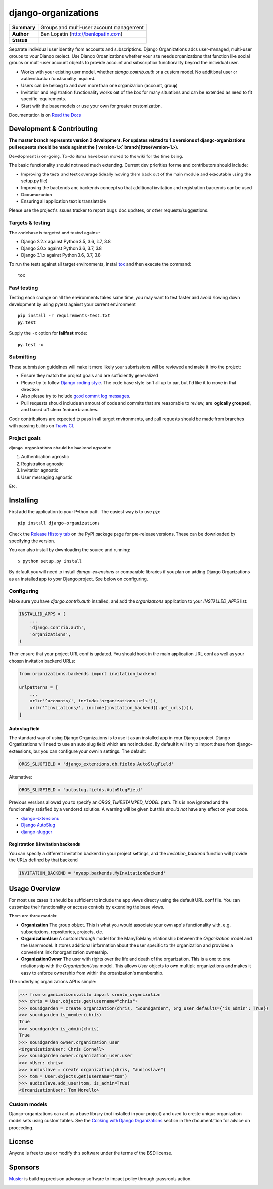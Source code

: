 ====================
django-organizations
====================

.. start-table

.. list-table::
    :stub-columns: 1

    * - Summary
      - Groups and multi-user account management
    * - Author
      - Ben Lopatin (http://benlopatin.com)
    * - Status
      - |docs| |travis| |version| |wheel| |supported-versions| |supported-implementations|

.. |docs| image:: https://readthedocs.org/projects/django-organizations/badge/?style=flat
    :target: https://readthedocs.org/projects/django-organizations
    :alt: Documentation Status

.. |travis| image:: https://travis-ci.org/bennylope/django-organizations.svg?branch=master
    :alt: Travis-CI Build Status
    :target: https://travis-ci.org/bennylope/django-organizations

.. |version| image:: https://img.shields.io/pypi/v/django-organizations.svg?style=flat
    :alt: PyPI Package latest release
    :target: https://pypi.python.org/pypi/django-organizations

.. |wheel| image:: https://img.shields.io/pypi/wheel/django-organizations.svg?style=flat
    :alt: PyPI Wheel
    :target: https://pypi.python.org/pypi/django-organizations

.. |supported-versions| image:: https://img.shields.io/pypi/pyversions/django-organizations.svg?style=flat
    :alt: Supported versions
    :target: https://pypi.python.org/pypi/django-organizations

.. |supported-implementations| image:: https://img.shields.io/pypi/implementation/django-organizations.svg?style=flat
    :alt: Supported implementations
    :target: https://pypi.python.org/pypi/django-organizations


.. end-table


Separate individual user identity from accounts and subscriptions. Django
Organizations adds user-managed, multi-user groups to your Django project. Use
Django Organizations whether your site needs organizations that function like
social groups or multi-user account objects to provide account and subscription
functionality beyond the individual user.

* Works with your existing user model, whether
  `django.contrib.auth` or a custom model. No additional user
  or authentication functionality required.
* Users can be belong to and own more than one organization (account, group)
* Invitation and registration functionality works out of the box for many
  situations and can be extended as need to fit specific requirements.
* Start with the base models or use your own for greater customization.

Documentation is on `Read the Docs
<http://django-organizations.readthedocs.org/en/latest/index.html>`_


Development & Contributing
==========================

**The master branch represents version 2 development. For updates related to 1.x
versions of django-organizations pull requests should be made against the
[`version-1.x` branch](tree/version-1.x).**

Development is on-going. To-do items have been moved to the wiki for the time
being.

The basic functionality should not need much extending. Current dev priorities
for me and contributors should include:

* Improving the tests and test coverage (ideally moving them back out of the
  main module and executable using the setup.py file)
* Improving the backends and backends concept so that additional invitation and
  registration backends can be used
* Documentation
* Ensuring all application text is translatable

Please use the project's issues tracker to report bugs, doc updates, or other
requests/suggestions.

Targets & testing
-----------------

The codebase is targeted and tested against:

* Django 2.2.x against Python 3.5, 3.6, 3.7, 3.8
* Django 3.0.x against Python 3.6, 3.7, 3.8
* Django 3.1.x against Python 3.6, 3.7, 3.8

To run the tests against all target environments, install `tox
<https://testrun.org/tox/latest/>`_ and then execute the command::

    tox

Fast testing
------------

Testing each change on all the environments takes some time, you may
want to test faster and avoid slowing down development by using pytest
against your current environment::

    pip install -r requirements-test.txt
    py.test

Supply the ``-x`` option for **failfast** mode::

    py.test -x

Submitting
----------

These submission guidelines will make it more likely your submissions will be
reviewed and make it into the project:

* Ensure they match the project goals and are sufficiently generalized
* Please try to follow `Django coding style
  <https://docs.djangoproject.com/en/stable/internals/contributing/writing-code/coding-style/>`_.
  The code base style isn't all up to par, but I'd like it to move in that
  direction
* Also please try to include `good commit log messages
  <http://tbaggery.com/2008/04/19/a-note-about-git-commit-messages.html>`_.
* Pull requests should include an amount of code and commits that are
  reasonable to review, are **logically grouped**, and based off clean feature
  branches.

Code contributions are expected to pass in all target environments, and
pull requests should be made from branches with passing builds on `Travis
CI <https://travis-ci.org/bennylope/django-organizations>`_.

Project goals
-------------

django-organizations should be backend agnostic:

1. Authentication agnostic
2. Registration agnostic
3. Invitation agnostic
4. User messaging agnostic

Etc.

Installing
==========

First add the application to your Python path. The easiest way is to use
`pip`::

    pip install django-organizations

Check the `Release History tab <https://pypi.org/project/django-organizations/#history>`_ on
the PyPI package page for pre-release versions. These can be downloaded by specifying the version.

You can also install by downloading the source and running::

    $ python setup.py install

By default you will need to install `django-extensions` or comparable libraries
if you plan on adding Django Organizations as an installed app to your Django
project. See below on configuring.

Configuring
-----------

Make sure you have `django.contrib.auth` installed, and add the `organizations`
application to your `INSTALLED_APPS` list:

.. code-block:: python

    INSTALLED_APPS = (
        ...
        'django.contrib.auth',
        'organizations',
    )

Then ensure that your project URL conf is updated. You should hook in the
main application URL conf as well as your chosen invitation backend URLs:

.. code-block:: python

    from organizations.backends import invitation_backend

    urlpatterns = [
        ...
        url(r'^accounts/', include('organizations.urls')),
        url(r'^invitations/', include(invitation_backend().get_urls())),
    ]

Auto slug field
~~~~~~~~~~~~~~~

The standard way of using Django Organizations is to use it as an installed app
in your Django project. Django Organizations will need to use an auto slug
field which are not included. By default it will try to import these from
django-extensions, but you can configure your own in settings. The default:

.. code-block:: python

    ORGS_SLUGFIELD = 'django_extensions.db.fields.AutoSlugField'

Alternative:

.. code-block:: python

    ORGS_SLUGFIELD = 'autoslug.fields.AutoSlugField'

Previous versions allowed you to specify an `ORGS_TIMESTAMPED_MODEL` path. This
is now ignored and the functionality satisfied by a vendored solution. A
warning will be given but this *should not* have any effect on your code.

- `django-extensions <http://django-extensions.readthedocs.org/en/latest/>`_
- `Django AutoSlug <https://github.com/justinmayer/django-autoslug/>`_
- `django-slugger <https://gitlab.com/dspechnikov/django-slugger/>`_

Registration & invitation backends
~~~~~~~~~~~~~~~~~~~~~~~~~~~~~~~~~~

You can specify a different invitation backend in your project settings, and
the `invitation_backend` function will provide the URLs defined by that
backend:

.. code-block:: python

    INVITATION_BACKEND = 'myapp.backends.MyInvitationBackend'


Usage Overview
==============

For most use cases it should be sufficient to include the app views directly
using the default URL conf file. You can customize their functionality or
access controls by extending the base views.

There are three models:

* **Organization** The group object. This is what you would associate your own
  app's functionality with, e.g. subscriptions, repositories, projects, etc.
* **OrganizationUser** A custom `through` model for the ManyToMany relationship
  between the `Organization` model and the `User` model. It stores additional
  information about the user specific to the organization and provides a
  convenient link for organization ownership.
* **OrganizationOwner** The user with rights over the life and death of the
  organization. This is a one to one relationship with the `OrganizationUser`
  model. This allows `User` objects to own multiple organizations and makes it
  easy to enforce ownership from within the organization's membership.

The underlying organizations API is simple:

.. code-block:: python

    >>> from organizations.utils import create_organization
    >>> chris = User.objects.get(username="chris")
    >>> soundgarden = create_organization(chris, "Soundgarden", org_user_defaults={'is_admin': True})
    >>> soundgarden.is_member(chris)
    True
    >>> soundgarden.is_admin(chris)
    True
    >>> soundgarden.owner.organization_user
    <OrganizationUser: Chris Cornell>
    >>> soundgarden.owner.organization_user.user
    >>> <User: chris>
    >>> audioslave = create_organization(chris, "Audioslave")
    >>> tom = User.objects.get(username="tom")
    >>> audioslave.add_user(tom, is_admin=True)
    <OrganizationUser: Tom Morello>

Custom models
-------------

Django-organizations can act as a base library (not installed in your project)
and used to create unique organization model sets using custom tables. See the
`Cooking with Django Organizations
<http://django-organizations.readthedocs.org/en/latest/cookbook.html#advanced-customization>`_
section in the documentation for advice on proceeding.

License
=======

Anyone is free to use or modify this software under the terms of the BSD
license.

Sponsors
========

`Muster <https://www.muster.com/home?utm_source=github&campaign=opensource>`_ is building precision advocacy software to impact policy through grassroots action.

.. image:: https://www.muster.com/hs-fs/hubfs/muster_logo-2.png?width=600&name=muster_logo-2.png
  :target: https://www.muster.com/home?utm_source=github&campaign=opensource
  :width: 400
  :alt: Alternative text

